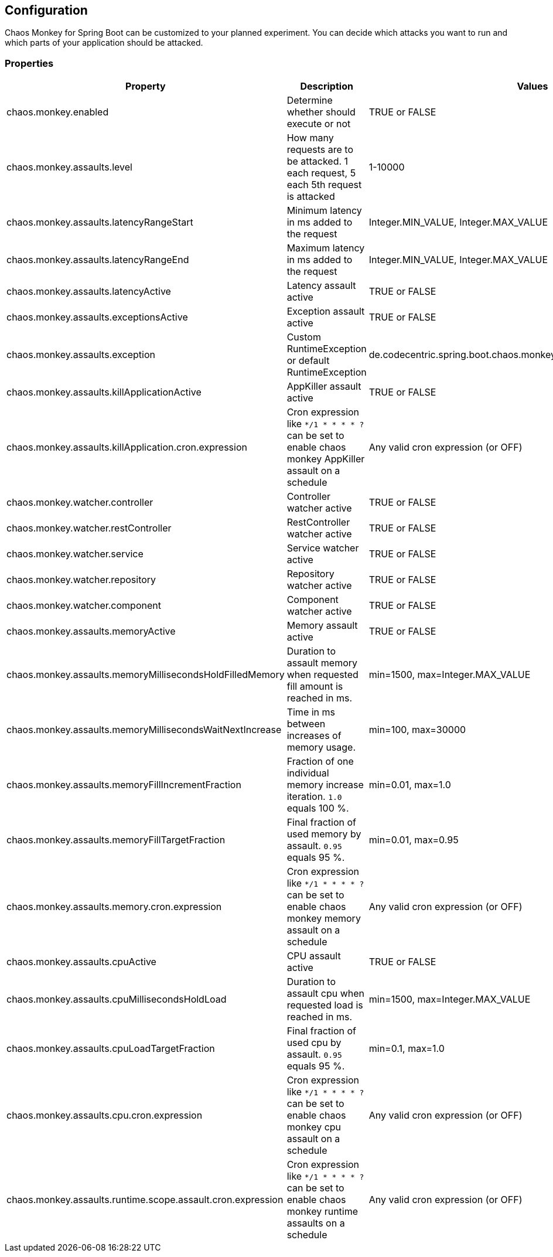 [[configuration]]
== Configuration ==

Chaos Monkey for Spring Boot can be customized to your planned experiment.
You can decide which attacks you want to run and which parts of your application should be attacked.

=== Properties

|===
|Property |Description |Values |Default

|chaos.monkey.enabled
|Determine whether should execute or not
|TRUE or FALSE
|FALSE

|chaos.monkey.assaults.level
|How many requests are to be attacked.
1 each request, 5 each 5th request is attacked
|1-10000
|1

|chaos.monkey.assaults.latencyRangeStart
|Minimum latency in ms added to the request
|Integer.MIN_VALUE, Integer.MAX_VALUE
|1000

|chaos.monkey.assaults.latencyRangeEnd
|Maximum latency in ms added to the request
|Integer.MIN_VALUE, Integer.MAX_VALUE
|3000

|chaos.monkey.assaults.latencyActive
|Latency assault active
|TRUE or FALSE
|FALSE

|chaos.monkey.assaults.exceptionsActive
|Exception assault active
|TRUE or FALSE
|FALSE

|chaos.monkey.assaults.exception
|Custom RuntimeException or default RuntimeException
|de.codecentric.spring.boot.chaos.monkey.configuration.AssaultException
|java.lang.RuntimeException("Chaos Monkey - RuntimeException"")

|chaos.monkey.assaults.killApplicationActive
|AppKiller assault active
|TRUE or FALSE
|FALSE

|chaos.monkey.assaults.killApplication.cron.expression
|Cron expression like `*/1 * * * * ?` can be set to enable chaos monkey AppKiller assault on a schedule
|Any valid cron expression (or OFF)
|OFF

|chaos.monkey.watcher.controller
|Controller watcher active
|TRUE or FALSE
|FALSE

|chaos.monkey.watcher.restController
|RestController watcher active
|TRUE or FALSE
|FALSE

|chaos.monkey.watcher.service
|Service watcher active
|TRUE or FALSE
|FALSE

|chaos.monkey.watcher.repository
|Repository watcher active
|TRUE or FALSE
|FALSE

|chaos.monkey.watcher.component
|Component watcher active
|TRUE or FALSE
|FALSE

|chaos.monkey.assaults.memoryActive
|Memory assault active
|TRUE or FALSE
|FALSE

|chaos.monkey.assaults.memoryMillisecondsHoldFilledMemory
|Duration to assault memory when requested fill amount is reached in ms.
|min=1500, max=Integer.MAX_VALUE
|90000

|chaos.monkey.assaults.memoryMillisecondsWaitNextIncrease
|Time in ms between increases of memory usage.
|min=100, max=30000
|1000

|chaos.monkey.assaults.memoryFillIncrementFraction
|Fraction of one individual memory increase iteration. `1.0` equals 100 %.
|min=0.01, max=1.0
|0.15

|chaos.monkey.assaults.memoryFillTargetFraction
|Final fraction of used memory by assault. `0.95` equals 95 %.
|min=0.01, max=0.95
|0.25

|chaos.monkey.assaults.memory.cron.expression
|Cron expression like `*/1 * * * * ?` can be set to enable chaos monkey memory assault on a schedule
|Any valid cron expression (or OFF)
|OFF

|chaos.monkey.assaults.cpuActive
|CPU assault active
|TRUE or FALSE
|FALSE

|chaos.monkey.assaults.cpuMillisecondsHoldLoad
|Duration to assault cpu when requested load is reached in ms.
|min=1500, max=Integer.MAX_VALUE
|90000

|chaos.monkey.assaults.cpuLoadTargetFraction
|Final fraction of used cpu by assault. `0.95` equals 95 %.
|min=0.1, max=1.0
|0.9

|chaos.monkey.assaults.cpu.cron.expression
|Cron expression like `*/1 * * * * ?` can be set to enable chaos monkey cpu assault on a schedule
|Any valid cron expression (or OFF)
|OFF

|chaos.monkey.assaults.runtime.scope.assault.cron.expression
|Cron expression like `*/1 * * * * ?` can be set to enable chaos monkey runtime assaults on a schedule
|Any valid cron expression (or OFF)
|OFF
|===
